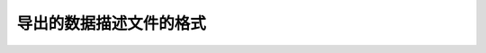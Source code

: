 ============
导出的数据描述文件的格式
============


.. code-block:: javascript
    //example
    {
        "datas" : [
            {
                "name" : "user",
                "desc" : "用户",
                "tables" : [
                    {
                        "name" : "UserProfile",
                        "fields" : [
                            {
                                "name" : "uid",
                                "type" : "IntField",
                                "desc" : "用户的ID",
                                "primary" : true
                            },
                            {
                                "name" : "has_been_city",
                                "type" : "IntField",
                                "desc" : "最近是否出现在某城市",
                                "params" : [
                                    {
                                        "name" : "city_id",
                                        "type" : "IntField",
                                        "desc" : "城市名称",
                                    }
                                ]
                            }
                        ]
                    }
                ]
            },
            {
                "name" : "calllog",
                "desc" : "通话记录",
                "tables" : [
                    {
                        "name" : "Calllog",
                        "fields" : [
                            {
                                "name" : "uid",
                                "type" : "StrField",
                                "desc" : "用户的ID",
                                "foreign" : "user"
                            },
                            {
                                "name" : "call_type",
                                "type" : "StrField",
                                "desc" : "拨打类型",
                                "cat" : [
                                    {"name" : "INCOMING", "desc" : "拨入"},
                                    {"name" : "OUTCOMING", "desc" : "拨出"}
                                ]
                            },
                            {
                                "name" : "other_phone",
                                "type" : "StrField",
                                "desc" : "对方的电话"
                            }
                        ]
                    }
                ]
            }
        ]
    }
